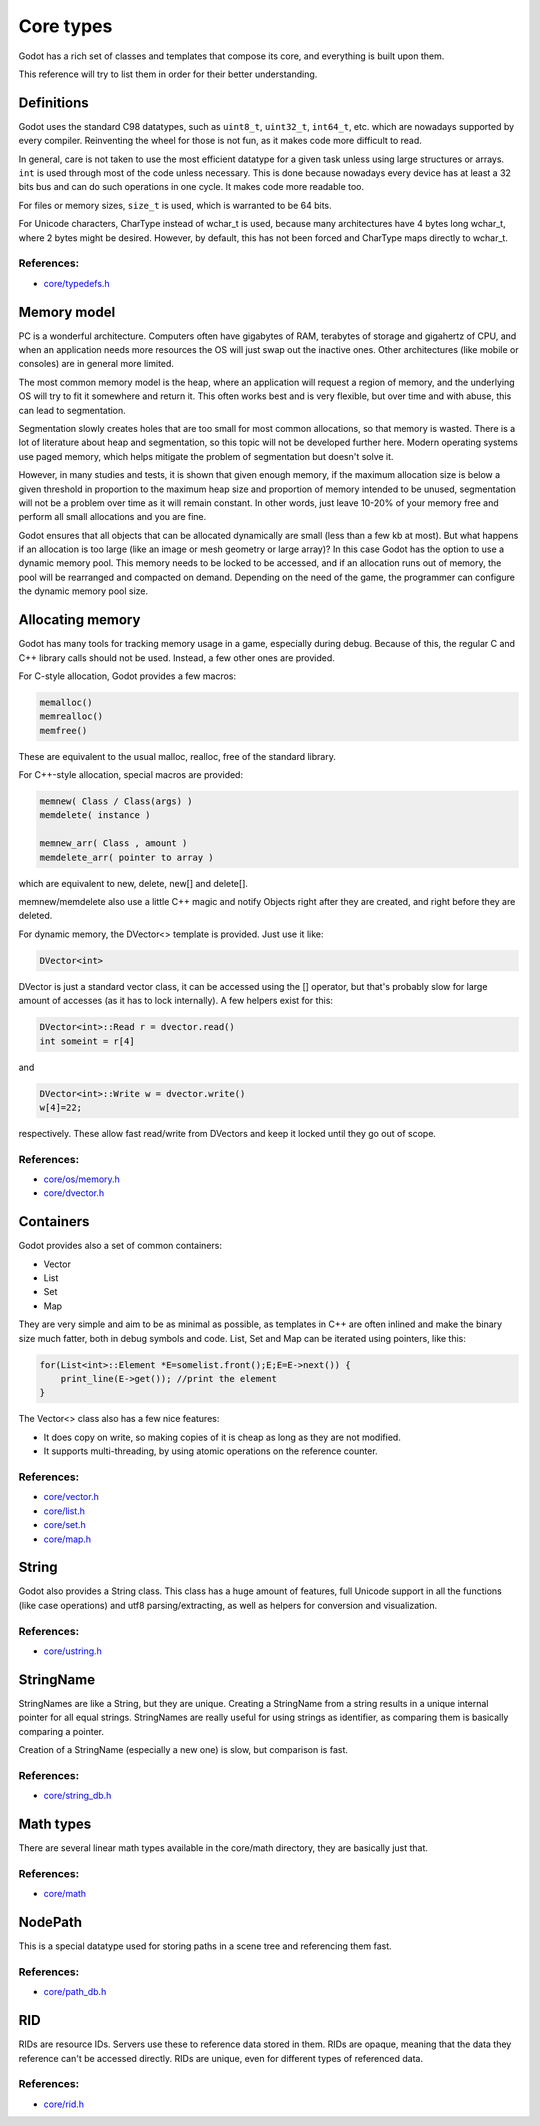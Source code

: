 .. _doc_core_types:

Core types
==========

Godot has a rich set of classes and templates that compose its core,
and everything is built upon them.

This reference will try to list them in order for their better
understanding.

Definitions
-----------

Godot uses the standard C98 datatypes, such as ``uint8_t``,
``uint32_t``, ``int64_t``, etc. which are nowadays supported by every
compiler. Reinventing the wheel for those is not fun, as it makes code
more difficult to read.

In general, care is not taken to use the most efficient datatype for a
given task unless using large structures or arrays. ``int`` is used
through most of the code unless necessary. This is done because nowadays
every device has at least a 32 bits bus and can do such operations in
one cycle. It makes code more readable too.

For files or memory sizes, ``size_t`` is used, which is warranted to be
64 bits.

For Unicode characters, CharType instead of wchar_t is used, because
many architectures have 4 bytes long wchar_t, where 2 bytes might be
desired. However, by default, this has not been forced and CharType maps
directly to wchar_t.

References:
~~~~~~~~~~~

-  `core/typedefs.h <https://github.com/airdata/godot/blob/master/core/typedefs.h>`__

Memory model
------------

PC is a wonderful architecture. Computers often have gigabytes of RAM,
terabytes of storage and gigahertz of CPU, and when an application needs
more resources the OS will just swap out the inactive ones. Other
architectures (like mobile or consoles) are in general more limited.

The most common memory model is the heap, where an application will
request a region of memory, and the underlying OS will try to fit it
somewhere and return it. This often works best and is very flexible,
but over time and with abuse, this can lead to segmentation.

Segmentation slowly creates holes that are too small for most common
allocations, so that memory is wasted. There is a lot of literature
about heap and segmentation, so this topic will not be developed
further here. Modern operating systems use paged memory, which helps
mitigate the problem of segmentation but doesn't solve it.

However, in many studies and tests, it is shown that given enough
memory, if the maximum allocation size is below a given threshold in
proportion to the maximum heap size and proportion of memory intended to
be unused, segmentation will not be a problem over time as it will
remain constant. In other words, just leave 10-20% of your memory free
and perform all small allocations and you are fine.

Godot ensures that all objects that can be allocated dynamically are
small (less than a few kb at most). But what happens if an allocation is
too large (like an image or mesh geometry or large array)? In this case
Godot has the option to use a dynamic memory pool. This memory needs to
be locked to be accessed, and if an allocation runs out of memory, the
pool will be rearranged and compacted on demand. Depending on the need
of the game, the programmer can configure the dynamic memory pool size.

Allocating memory
-----------------

Godot has many tools for tracking memory usage in a game, especially
during debug. Because of this, the regular C and C++ library calls
should not be used. Instead, a few other ones are provided.

For C-style allocation, Godot provides a few macros:

.. code:: cpp

    memalloc()
    memrealloc()
    memfree()

These are equivalent to the usual malloc, realloc, free of the standard
library.

For C++-style allocation, special macros are provided:

.. code:: cpp

    memnew( Class / Class(args) )
    memdelete( instance )

    memnew_arr( Class , amount )
    memdelete_arr( pointer to array )

which are equivalent to new, delete, new[] and delete[].

memnew/memdelete also use a little C++ magic and notify Objects right
after they are created, and right before they are deleted.

For dynamic memory, the DVector<> template is provided. Just use it
like:

.. code:: cpp

    DVector<int>

DVector is just a standard vector class, it can be accessed using the []
operator, but that's probably slow for large amount of accesses (as it
has to lock internally). A few helpers exist for this:

.. code:: cpp

    DVector<int>::Read r = dvector.read()
    int someint = r[4]

and

.. code:: cpp

    DVector<int>::Write w = dvector.write()
    w[4]=22;

respectively. These allow fast read/write from DVectors and keep it
locked until they go out of scope.

References:
~~~~~~~~~~~

-  `core/os/memory.h <https://github.com/airdata/godot/blob/master/core/os/memory.h>`__
-  `core/dvector.h <https://github.com/airdata/godot/blob/master/core/dvector.h>`__

Containers
----------

Godot provides also a set of common containers:

-  Vector
-  List
-  Set
-  Map

They are very simple and aim to be as minimal as possible, as templates
in C++ are often inlined and make the binary size much fatter, both in
debug symbols and code. List, Set and Map can be iterated using
pointers, like this:

.. code:: cpp

    for(List<int>::Element *E=somelist.front();E;E=E->next()) {
        print_line(E->get()); //print the element
    }

The Vector<> class also has a few nice features:

-  It does copy on write, so making copies of it is cheap as long as
   they are not modified.
-  It supports multi-threading, by using atomic operations on the
   reference counter.

References:
~~~~~~~~~~~

-  `core/vector.h <https://github.com/airdata/godot/blob/master/core/vector.h>`__
-  `core/list.h <https://github.com/airdata/godot/blob/master/core/list.h>`__
-  `core/set.h <https://github.com/airdata/godot/blob/master/core/set.h>`__
-  `core/map.h <https://github.com/airdata/godot/blob/master/core/map.h>`__

String
------

Godot also provides a String class. This class has a huge amount of
features, full Unicode support in all the functions (like case
operations) and utf8 parsing/extracting, as well as helpers for
conversion and visualization.

References:
~~~~~~~~~~~

-  `core/ustring.h <https://github.com/airdata/godot/blob/master/core/ustring.h>`__

StringName
----------

StringNames are like a String, but they are unique. Creating a
StringName from a string results in a unique internal pointer for all
equal strings. StringNames are really useful for using strings as
identifier, as comparing them is basically comparing a pointer.

Creation of a StringName (especially a new one) is slow, but comparison
is fast.

References:
~~~~~~~~~~~

-  `core/string_db.h <https://github.com/airdata/godot/blob/master/core/string_db.h>`__

Math types
----------

There are several linear math types available in the core/math
directory, they are basically just that.

References:
~~~~~~~~~~~

-  `core/math <https://github.com/airdata/godot/blob/master/core/math>`__

NodePath
--------

This is a special datatype used for storing paths in a scene tree and
referencing them fast.

References:
~~~~~~~~~~~

-  `core/path_db.h <https://github.com/airdata/godot/blob/master/core/path_db.h>`__

RID
---

RIDs are resource IDs. Servers use these to reference data stored in
them. RIDs are opaque, meaning that the data they reference can't be
accessed directly. RIDs are unique, even for different types of
referenced data.

References:
~~~~~~~~~~~

-  `core/rid.h <https://github.com/airdata/godot/blob/master/core/rid.h>`__

